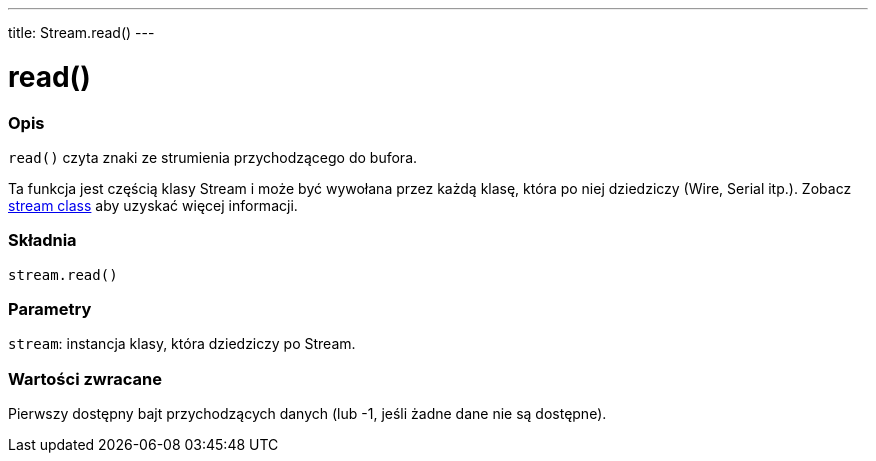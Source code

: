 ---
title: Stream.read()
---




= read()


// POCZĄTEK SEKCJI OPISOWEJ
[#overview]
--

[float]
=== Opis
`read()` czyta znaki ze strumienia przychodzącego do bufora.

Ta funkcja jest częścią klasy Stream i może być wywołana przez każdą klasę, która po niej dziedziczy (Wire, Serial itp.). Zobacz link:../../stream[stream class] aby uzyskać więcej informacji.
[%hardbreaks]


[float]
=== Składnia
`stream.read()`


[float]
=== Parametry
`stream`: instancja klasy, która dziedziczy po Stream.


[float]
=== Wartości zwracane
Pierwszy dostępny bajt przychodzących danych (lub -1, jeśli żadne dane nie są dostępne).

--
// KONIEC SEKCJI OPISOWEJ
